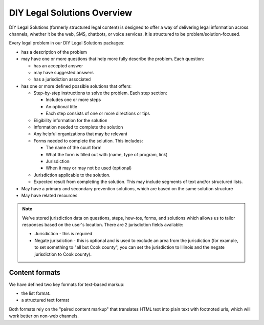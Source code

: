 =============================
DIY Legal Solutions Overview
=============================

DIY Legal Solutions (formerly structured legal content) is designed to offer a way of delivering legal information across channels, whether it be the web, SMS, chatbots, or voice services. It is structured to be problem/solution-focused.

Every legal problem in our DIY Legal Solutions packages:

* has a description of the problem
* may have one or more questions that help more fully describe the problem. Each question:

  * has an accepted answer
  * may have suggested answers
  * has a jurisdiction associated

* has one or more defined possible solutions that offers:

  * Step-by-step instructions to solve the problem. Each step section:

    * Includes one or more steps
    * An optional title
    * Each step consists of one or more directions or tips

  * Eligibility information for the solution
  * Information needed to complete the solution
  * Any helpful organizations that may be relevant
  * Forms needed to complete the solution. This includes:

    * The name of the court form
    * What the form is filled out with (name, type of program, link)
    * Jurisdiction
    * When it may or may not be used (optional)

  * Jurisdiction applicable to the solution.
  * Expected result from completing the solution. This may include segments of text and/or structured lists.

* May have a primary and secondary prevention solutions, which are based on the same solution structure
* May have related resources

.. note::
   We've stored jurisdiction data on questions, steps, how-tos, forms, and solutions which allows us to tailor responses based on the user's location. There are 2 jurisdiction fields available:

   * Jurisdiction - this is required
   * Negate jurisdiction - this is optional and is used to exclude an area from the jurisdiction (for example, to set something to "all but Cook county", you can set the jurisdiction to Illinois and the negate jurisdiction to Cook county).


Content formats
=================

We have defined two key formats for text-based markup:

* the list format.
* a structured text format

Both formats rely on the "paired content markup" that translates HTML text into plain text with footnoted urls, which will work better on non-web channels.






